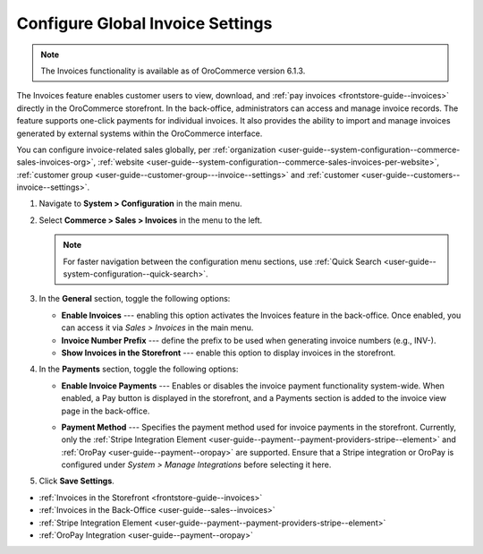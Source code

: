 .. _configuration--guide--commerce--configuration--sales-invoices:

Configure Global Invoice Settings
=================================

.. note:: The Invoices functionality is available as of OroCommerce version 6.1.3.

The Invoices feature enables customer users to view, download, and :ref:`pay invoices <frontstore-guide--invoices>` directly in the OroCommerce storefront. In the back-office, administrators can access and manage invoice records. The feature supports one-click payments for individual invoices.  It also provides the ability to import and manage invoices generated by external systems within the OroCommerce interface.

You can configure invoice-related sales globally, per :ref:`organization <user-guide--system-configuration--commerce-sales-invoices-org>`, :ref:`website <user-guide--system-configuration--commerce-sales-invoices-per-website>`, :ref:`customer group <user-guide--customer-group---invoice--settings>` and :ref:`customer <user-guide--customers--invoice--settings>`.

1. Navigate to **System > Configuration** in the main menu.
2. Select **Commerce > Sales > Invoices** in the menu to the left.

   .. note::
        For faster navigation between the configuration menu sections, use :ref:`Quick Search <user-guide--system-configuration--quick-search>`.

.. image:: /user/img/sales/invoices/invoice_global.png

3. In the **General** section, toggle the following options:

   * **Enable Invoices** ---  enabling this option activates the Invoices feature in the back-office. Once enabled, you can access it via *Sales > Invoices* in the main menu.
   * **Invoice Number Prefix** --- define the prefix to be used when generating invoice numbers (e.g., INV-).
   * **Show Invoices in the Storefront** --- enable this option to display invoices in the storefront.

4. In the **Payments** section, toggle the following options:

   * **Enable Invoice Payments** --- Enables or disables the invoice payment functionality system-wide. When enabled, a Pay button is displayed in the storefront, and a Payments section is added to the invoice view page in the back-office.

     .. image:: /user/img/sales/invoices/pay-button-storefront.png

   * **Payment Method** --- Specifies the payment method used for invoice payments in the storefront. Currently, only the :ref:`Stripe Integration Element <user-guide--payment--payment-providers-stripe--element>` and :ref:`OroPay <user-guide--payment--oropay>` are supported. Ensure that a Stripe integration or OroPay is configured under *System > Manage Integrations* before selecting it here. 

5. Click **Save Settings**.

* :ref:`Invoices in the Storefront <frontstore-guide--invoices>`
* :ref:`Invoices in the Back-Office <user-guide--sales--invoices>`
* :ref:`Stripe Integration Element <user-guide--payment--payment-providers-stripe--element>`
* :ref:`OroPay Integration <user-guide--payment--oropay>`